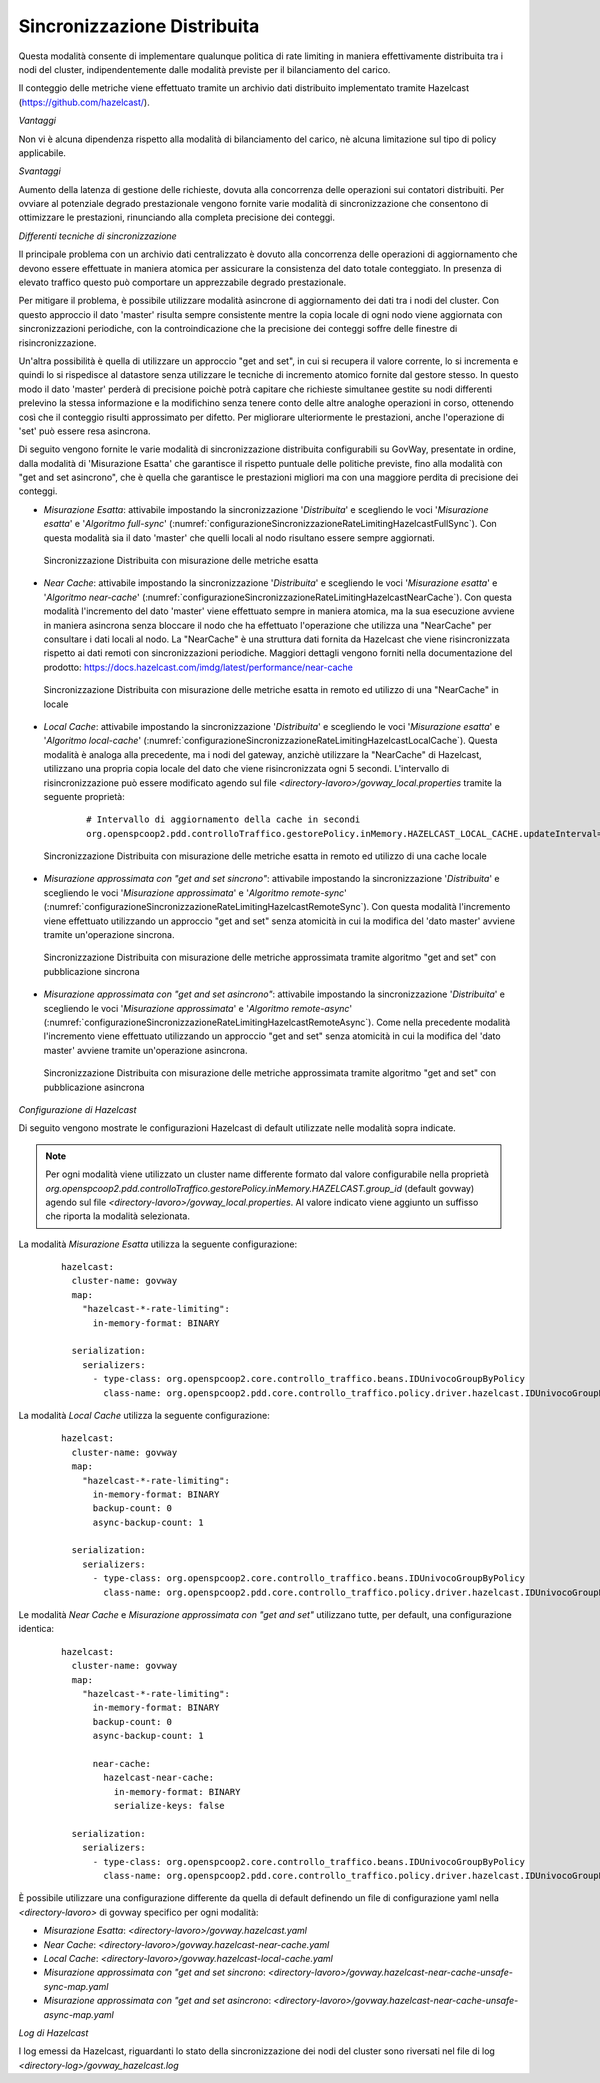 .. _headerGWRateLimitingCluster_distribuita:

Sincronizzazione Distribuita
~~~~~~~~~~~~~~~~~~~~~~~~~~~~~~

Questa modalità consente di implementare qualunque politica di rate limiting in maniera effettivamente distribuita tra i nodi del cluster, indipendentemente dalle modalità previste per il bilanciamento del carico.

Il conteggio delle metriche viene effettuato tramite un archivio dati distribuito implementato tramite Hazelcast (https://github.com/hazelcast/).

*Vantaggi*

Non vi è alcuna dipendenza rispetto alla modalità di bilanciamento del carico, nè alcuna limitazione sul tipo di policy applicabile.

*Svantaggi*

Aumento della latenza di gestione delle richieste, dovuta alla concorrenza delle operazioni sui contatori distribuiti. Per ovviare al potenziale degrado prestazionale vengono fornite varie modalità di sincronizzazione che consentono di ottimizzare le prestazioni, rinunciando alla completa precisione dei conteggi. 

*Differenti tecniche di sincronizzazione*

Il principale problema con un archivio dati centralizzato è dovuto alla concorrenza delle operazioni di aggiornamento che devono essere effettuate in maniera atomica per assicurare la consistenza del dato totale conteggiato. In presenza di elevato traffico questo può comportare un apprezzabile degrado prestazionale.

Per mitigare il problema, è possibile utilizzare modalità asincrone di aggiornamento dei dati tra i nodi del cluster. Con questo approccio il dato 'master' risulta sempre consistente mentre la copia locale di ogni nodo viene aggiornata con sincronizzazioni periodiche, con la controindicazione che la precisione dei conteggi soffre delle finestre di risincronizzazione.

Un'altra possibilità è quella di utilizzare un approccio "get and set", in cui si recupera il valore corrente, lo si incrementa e quindi lo si rispedisce al datastore senza utilizzare le tecniche di incremento atomico fornite dal gestore stesso. In questo modo il dato 'master' perderà di precisione poichè potrà capitare che richieste simultanee gestite su nodi differenti prelevino la stessa informazione e la modifichino senza tenere conto delle altre analoghe operazioni in corso, ottenendo così che il conteggio risulti approssimato per difetto. Per migliorare ulteriormente le prestazioni, anche l'operazione di 'set' può essere resa asincrona. 

Di seguito vengono fornite le varie modalità di sincronizzazione distribuita configurabili su GovWay, presentate in ordine, dalla modalità di 'Misurazione Esatta' che garantisce il rispetto puntuale delle politiche previste, fino alla modalità con "get and set asincrono", che è quella che garantisce le prestazioni migliori ma con una maggiore perdita di precisione dei conteggi.

- *Misurazione Esatta*: attivabile impostando la sincronizzazione '*Distribuita*' e scegliendo le voci '*Misurazione esatta*' e '*Algoritmo full-sync*' (:numref:`configurazioneSincronizzazioneRateLimitingHazelcastFullSync`). Con questa modalità sia il dato 'master' che quelli locali al nodo risultano essere sempre aggiornati.

  .. figure:: ../../../_figure_console/ConfigurazioneSincronizzazioneRateLimitingHazelcastFullSync.png
    :scale: 100%
    :align: center
    :name: configurazioneSincronizzazioneRateLimitingHazelcastFullSync

    Sincronizzazione Distribuita con misurazione delle metriche esatta

- *Near Cache*: attivabile impostando la sincronizzazione '*Distribuita*' e scegliendo le voci '*Misurazione esatta*' e '*Algoritmo near-cache*' (:numref:`configurazioneSincronizzazioneRateLimitingHazelcastNearCache`). Con questa modalità l'incremento del dato 'master' viene effettuato sempre in maniera atomica, ma la sua esecuzione avviene in maniera asincrona senza bloccare il nodo che ha effettuato l'operazione che utilizza una "NearCache" per consultare i dati locali al nodo. La "NearCache" è una struttura dati fornita da Hazelcast che viene risincronizzata rispetto ai dati remoti con sincronizzazioni periodiche. Maggiori dettagli vengono forniti nella documentazione del prodotto: https://docs.hazelcast.com/imdg/latest/performance/near-cache

  .. figure:: ../../../_figure_console/ConfigurazioneSincronizzazioneRateLimitingHazelcastNearCache.png
    :scale: 100%
    :align: center
    :name: configurazioneSincronizzazioneRateLimitingHazelcastNearCache

    Sincronizzazione Distribuita con misurazione delle metriche esatta in remoto ed utilizzo di una "NearCache" in locale

- *Local Cache*: attivabile impostando la sincronizzazione '*Distribuita*' e scegliendo le voci '*Misurazione esatta*' e '*Algoritmo local-cache*' (:numref:`configurazioneSincronizzazioneRateLimitingHazelcastLocalCache`). Questa modalità è analoga alla precedente, ma i nodi del gateway, anzichè utilizzare la "NearCache" di Hazelcast, utilizzano una propria copia locale del dato che viene risincronizzata ogni 5 secondi. L'intervallo di risincronizzazione può essere modificato agendo sul file *<directory-lavoro>/govway_local.properties* tramite la seguente proprietà:

   ::

      # Intervallo di aggiornamento della cache in secondi
      org.openspcoop2.pdd.controlloTraffico.gestorePolicy.inMemory.HAZELCAST_LOCAL_CACHE.updateInterval=5

  .. figure:: ../../../_figure_console/ConfigurazioneSincronizzazioneRateLimitingHazelcastLocalCache.png
    :scale: 100%
    :align: center
    :name: configurazioneSincronizzazioneRateLimitingHazelcastLocalCache

    Sincronizzazione Distribuita con misurazione delle metriche esatta in remoto ed utilizzo di una cache locale

- *Misurazione approssimata con "get and set sincrono"*: attivabile impostando la sincronizzazione '*Distribuita*' e scegliendo le voci '*Misurazione approssimata*' e '*Algoritmo remote-sync*' (:numref:`configurazioneSincronizzazioneRateLimitingHazelcastRemoteSync`). Con questa modalità l'incremento viene effettuato utilizzando un approccio "get and set" senza atomicità in cui la modifica del 'dato master' avviene tramite un'operazione sincrona.

  .. figure:: ../../../_figure_console/ConfigurazioneSincronizzazioneRateLimitingHazelcastRemoteSync.png
    :scale: 100%
    :align: center
    :name: configurazioneSincronizzazioneRateLimitingHazelcastRemoteSync

    Sincronizzazione Distribuita con misurazione delle metriche approssimata tramite algoritmo "get and set" con pubblicazione sincrona

- *Misurazione approssimata con "get and set asincrono"*: attivabile impostando la sincronizzazione '*Distribuita*' e scegliendo le voci '*Misurazione approssimata*' e '*Algoritmo remote-async*' (:numref:`configurazioneSincronizzazioneRateLimitingHazelcastRemoteAsync`). Come nella precedente modalità l'incremento viene effettuato utilizzando un approccio "get and set" senza atomicità in cui la modifica del 'dato master' avviene tramite un'operazione asincrona.

  .. figure:: ../../../_figure_console/ConfigurazioneSincronizzazioneRateLimitingHazelcastRemoteAsync.png
    :scale: 100%
    :align: center
    :name: configurazioneSincronizzazioneRateLimitingHazelcastRemoteAsync

    Sincronizzazione Distribuita con misurazione delle metriche approssimata tramite algoritmo "get and set" con pubblicazione asincrona


*Configurazione di Hazelcast*

Di seguito vengono mostrate le configurazioni Hazelcast di default utilizzate nelle modalità sopra indicate.

.. note::
  Per ogni modalità viene utilizzato un cluster name differente formato dal valore configurabile nella proprietà *org.openspcoop2.pdd.controlloTraffico.gestorePolicy.inMemory.HAZELCAST.group_id* (default govway) agendo sul file *<directory-lavoro>/govway_local.properties*. Al valore indicato viene aggiunto un suffisso che riporta la modalità selezionata.

La modalità *Misurazione Esatta* utilizza la seguente configurazione:

   ::

      hazelcast:
        cluster-name: govway
        map:
          "hazelcast-*-rate-limiting":
            in-memory-format: BINARY
      
        serialization:
          serializers:
            - type-class: org.openspcoop2.core.controllo_traffico.beans.IDUnivocoGroupByPolicy
              class-name: org.openspcoop2.pdd.core.controllo_traffico.policy.driver.hazelcast.IDUnivocoGroupByPolicyStreamSerializer

La modalità *Local Cache* utilizza la seguente configurazione:

   ::

      hazelcast:
        cluster-name: govway
        map:
          "hazelcast-*-rate-limiting":
            in-memory-format: BINARY
            backup-count: 0
            async-backup-count: 1
      
        serialization:
          serializers:
            - type-class: org.openspcoop2.core.controllo_traffico.beans.IDUnivocoGroupByPolicy
              class-name: org.openspcoop2.pdd.core.controllo_traffico.policy.driver.hazelcast.IDUnivocoGroupByPolicyStreamSerializer

Le modalità *Near Cache* e *Misurazione approssimata con "get and set"* utilizzano tutte, per default, una configurazione identica:

   ::

      hazelcast:
        cluster-name: govway
        map:
          "hazelcast-*-rate-limiting":
            in-memory-format: BINARY
            backup-count: 0
            async-backup-count: 1
      
            near-cache:
              hazelcast-near-cache:
                in-memory-format: BINARY
                serialize-keys: false

        serialization:
          serializers:
            - type-class: org.openspcoop2.core.controllo_traffico.beans.IDUnivocoGroupByPolicy
              class-name: org.openspcoop2.pdd.core.controllo_traffico.policy.driver.hazelcast.IDUnivocoGroupByPolicyStreamSerializer

È possibile utilizzare una configurazione differente da quella di default definendo un file di configurazione yaml nella *<directory-lavoro>* di govway specifico per ogni modalità:

- *Misurazione Esatta*: *<directory-lavoro>/govway.hazelcast.yaml*

- *Near Cache*: *<directory-lavoro>/govway.hazelcast-near-cache.yaml*

- *Local Cache*: *<directory-lavoro>/govway.hazelcast-local-cache.yaml*

- *Misurazione approssimata con "get and set sincrono*: *<directory-lavoro>/govway.hazelcast-near-cache-unsafe-sync-map.yaml*

- *Misurazione approssimata con "get and set asincrono*: *<directory-lavoro>/govway.hazelcast-near-cache-unsafe-async-map.yaml*


*Log di Hazelcast*

I log emessi da Hazelcast, riguardanti lo stato della sincronizzazione dei nodi del cluster sono riversati nel file di log *<directory-log>/govway_hazelcast.log*
